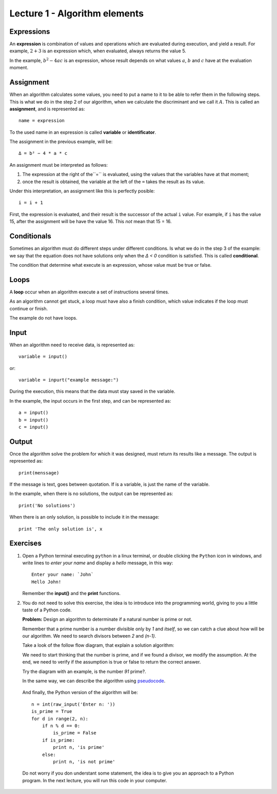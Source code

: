 Lecture 1 - Algorithm elements
------------------------------

Expressions
~~~~~~~~~~~

.. index:: expression

An **expression** is combination of values and operations
which are evaluated during execution,
and yield a result.
For example, :math:`2 + 3` is an expression
which, when evaluated, always returns the value 5.

In the example, :math:`b^2 - 4ac` is an expression,
whose result depends on what values
:math:`a`, :math:`b` and :math:`c` have
at the evaluation moment.

Assignment
~~~~~~~~~~~

.. index:: assignment, variable, identificator

When an algorithm calculates some values,
you need to put a name to it to be able to refer them
in the following steps.
This is what we do in the step 2 of our algorithm,
when we calculate the discriminant and we call it :math:`A`.
This is called an **assignment**,
and is represented as::

    name = expression

To the used name in an expression is called
**variable** or **identificator**.

The assignment in the previous example, will be::

    Δ = b² − 4 * a * c

An assignment must be interpreted as follows:

1. The expression at the right of the``=`` is evaluated,
   using the values that the variables have at that moment;
2. once the result is obtained,
   the variable at the left of the ``=`` takes the result as its value.

Under this interpretation,
an assignment like this is perfectly posible::

    i = i + 1

First, the expression is evaluated,
and their result is the successor of the actual ``i`` value.
For example, if ``i`` has the value 15,
after the assignment will be have the value 16.
This *not* mean that 15 = 16.

Conditionals
~~~~~~~~~~~~

.. index:: conditional

Sometimes an algorithm must do different steps
under different conditions.
Is what we do in the step 3 of the example:
we say that the equation does not have solutions
only when the `Δ < 0` condition is satisfied.
This is called **conditional**.

The condition that determine what execute
is an expression, whose value must be
true or false.

Loops
~~~~~

.. index:: loop, finish condition

A **loop** occur when
an algorithm execute a set of instructions
several times.

As an algorithm cannot get stuck,
a loop must have also a finish condition,
which value indicates if the loop must continue or finish.

The example do not have loops.

Input
~~~~~

.. index:: input, read

When an algorithm need to receive data,
is represented as::

    variable = input()

or::

    variable = inpurt("example message:")

During the execution,
this means that the data
must stay saved in the variable.

In the example, the input occurs in the first step,
and can be represented as::

    a = input()
    b = input()
    c = input()

Output
~~~~~~

.. index:: output, write

Once the algorithm solve the problem
for which it was designed,
must return its results like a message.
The output is represented as::

    print(menssage)

If the message is text,
goes between quotation.
If is a variable,
is just the name of the variable.

In the example, when there is no solutions,
the output can be represented as::

    print('No solutions')

When there is an only solution,
is possible to include it in the message::

    print 'The only solution is', x

Exercises
~~~~~~~~~

1. Open a Python terminal executing ``python`` in a linux terminal,
   or double clicking the ``Python`` icon in windows,
   and write lines to *enter your name* and display a *hello* message,
   in this way::

       Enter your name: `John`
       Hello John!

   Remember the **input()** and the **print** functions. 

2. You do not need to solve this exercise, the idea is to introduce into
   the programming world, giving to you a little taste of a Python code.
 
   **Problem:** Design an algorithm to determinate if a natural number
   is prime or not.
    
   Remember that a prime number is a number divisible only by `1` and `itself`,
   so we can catch a clue about how will be our algorithm.
   We need to search divisors between `2` and `(n-1)`.

   Take a look of the follow flow diagram, that explain a solution algorithm:

   .. image:: ../../diagrams/primes.png
      :alt: (primes flow diagram)
   
   We need to start thinking that the number is prime,
   and if we found a divisor, we modify the assumption.
   At the end, we need to verify if the assumption is
   true or false to return the correct answer.

   Try the diagram with an example, is the number `91` prime?.

   In the same way, we can describe the algorithm using `pseudocode`_.

.. _`pseudocode`: http://en.wikipedia.org/wiki/Pseudocode

   .. testcase::

        read `n`
        is_prime = true
        `for` d `from` 2 `to` n - 1:
           `if` n is divisible by d:
              is_prime = false
        `if` is_prime is true:
           write "n is prime"
        `in other case`:
           write "n is not prime"


   And finally, the Python version of the algorithm will be::

       n = int(raw_input('Enter n: '))
       is_prime = True
       for d in range(2, n):
           if n % d == 0:
               is_prime = False
           if is_prime:
               print n, 'is prime'
           else:
               print n, 'is not prime'

   Do not worry if you don understant some statement,
   the idea is to give you an approach to a Python program.
   In the next lecture, you will run this code in your computer.
